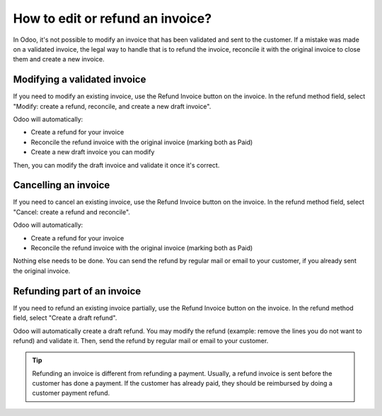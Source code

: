 =================================
How to edit or refund an invoice?
=================================
In Odoo, it's not possible to modify an invoice that has been validated
and sent to the customer. If a mistake was made on a validated invoice,
the legal way to handle that is to refund the invoice, reconcile it with
the original invoice to close them and create a new invoice.

Modifying a validated invoice
=============================

If you need to modify an existing invoice, use the Refund Invoice button
on the invoice. In the refund method field, select "Modify: create a
refund, reconcile, and create a new draft invoice".

.. image:: ./media/image04.png
   :align: center

Odoo will automatically:

-  Create a refund for your invoice
-  Reconcile the refund invoice with the original invoice (marking both as Paid)
-  Create a new draft invoice you can modify

Then, you can modify the draft invoice and validate it once it's correct.

Cancelling an invoice
=====================

If you need to cancel an existing invoice, use the Refund Invoice button
on the invoice. In the refund method field, select "Cancel: create a
refund and reconcile".

.. image:: ./media/image05.png
   :align: center

Odoo will automatically:

-  Create a refund for your invoice
-  Reconcile the refund invoice with the original invoice (marking both as Paid)

Nothing else needs to be done. You can send the refund by regular mail or email
to your customer, if you already sent the original invoice.

Refunding part of an invoice
============================

If you need to refund an existing invoice partially, use the Refund
Invoice button on the invoice. In the refund method field, select
"Create a draft refund".

.. image:: ./media/image03.png
   :align: center

Odoo will automatically create a draft refund. You may modify the refund
(example: remove the lines you do not want to refund) and validate it.
Then, send the refund by regular mail or email to your customer.

.. tip::

	Refunding an invoice is different from refunding a payment. Usually, a
	refund invoice is sent before the customer has done a payment. If the
	customer has already paid, they should be reimbursed by doing a customer
	payment refund.
